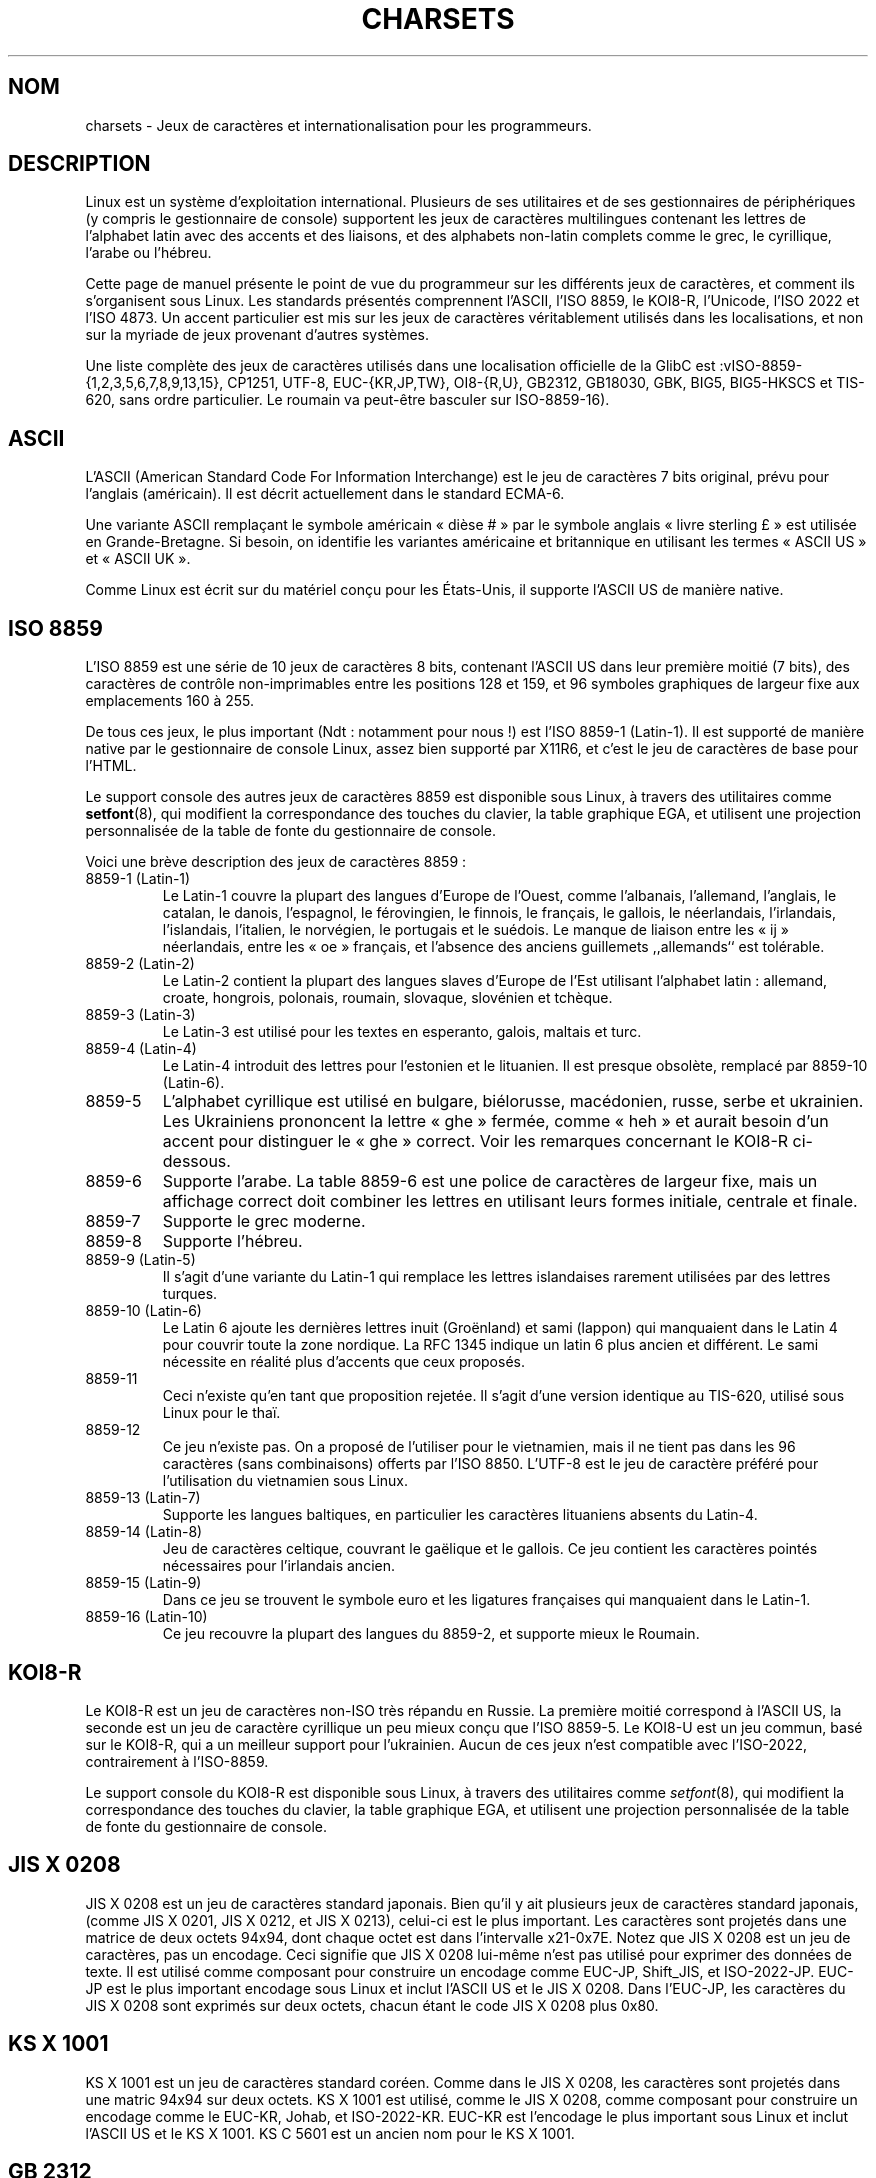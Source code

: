 .\" Copyright (c) 1996 Eric S. Raymond <esr@thyrsus.com>
.\"                and Andries Brouwer <aeb@cwi.nl>
.\"
.\" This is free documentation; you can redistribute it and/or
.\" modify it under the terms of the GNU General Public License as
.\" published by the Free Software Foundation; either version 2 of
.\" the License, or (at your option) any later version.
.\"
.\" This is combined from many sources, including notes by aeb and
.\" research by esr.  Portions derive from a writeup by Ramon Czybora.
.\"
.\" Last changed by David Starner <dstarner98@aasaa.ofe.org>.
.\"
.\" Traduction 22/11/1996 par Christophe Blaess (ccb@club-internet.fr)
.\" Màj 15/09/1998 LDP-1.20
.\" Màj 07/01/2000 LDP-1.28 (Passage section 4 -> section 7)
.\" Màj 06/06/2001 LDP-1.36
.\" Màj 25/07/2003 LDP-1.56
.\" Màj 27/06/2005 LDP-1.60
.\" Màj 01/05/2006 LDP-1.67.1
.\"
.TH CHARSETS 7 "7 mai 2001" LDP "Manuel de l'administrateur Linux"
.SH NOM
charsets \- Jeux de caractères et internationalisation pour les programmeurs.
.SH DESCRIPTION
Linux est un système d'exploitation international. Plusieurs de ses utilitaires
et de ses gestionnaires de périphériques (y compris le gestionnaire de console)
supportent les jeux de caractères multilingues contenant les lettres de
l'alphabet latin avec des accents et des liaisons, et des alphabets non-latin
complets comme le grec, le cyrillique, l'arabe ou l'hébreu.
.LP
Cette page de manuel présente le point de vue du programmeur sur les différents
jeux de caractères, et comment ils s'organisent sous Linux. Les standards
présentés comprennent l'ASCII, l'ISO 8859, le KOI8-R, l'Unicode, l'ISO 2022 et
l'ISO 4873. Un accent particulier est mis sur les jeux de caractères véritablement
utilisés dans les localisations, et non sur la myriade de jeux provenant
d'autres systèmes.
.LP
Une liste complète des jeux de caractères utilisés dans une localisation
officielle de la GlibC est\ :vISO-8859-{1,2,3,5,6,7,8,9,13,15}, CP1251, UTF-8,
EUC-{KR,JP,TW}, OI8-{R,U}, GB2312, GB18030, GBK, BIG5, BIG5-HKSCS et TIS-620, sans
ordre particulier. Le roumain va peut-être basculer sur ISO\-8859\-16).
.SH ASCII
L'ASCII (American Standard Code For Information Interchange)
est le jeu de caractères 7 bits original, prévu pour l'anglais (américain).
Il est décrit actuellement dans le standard ECMA-6.
.LP
Une variante ASCII remplaçant le symbole américain «\ dièse\ #\ » par le symbole
anglais «\ livre sterling\ £\ » est utilisée en Grande-Bretagne. Si besoin,
on identifie les variantes américaine et britannique en utilisant les
termes «\ ASCII US\ » et «\ ASCII UK\ ».
.LP
Comme Linux est écrit sur du matériel conçu pour les États-Unis, il supporte
l'ASCII US de manière native.
.SH ISO 8859
L'ISO 8859 est une série de 10 jeux de caractères 8 bits, contenant
l'ASCII US dans leur première moitié (7 bits), des caractères de
contrôle non-imprimables entre les positions 128 et 159, et 96
symboles graphiques de largeur fixe aux emplacements 160 à 255.
.LP
De tous ces jeux, le plus important (Ndt\ : notamment pour nous\ !) est
l'ISO 8859-1 (Latin-1). Il est supporté de manière native par le gestionnaire
de console Linux, assez bien supporté par X11R6, et c'est le jeu de
caractères de base pour l'HTML.
.LP
Le support console des autres jeux de caractères 8859 est disponible
sous Linux, à travers des utilitaires comme
.BR setfont (8),
qui modifient la correspondance des touches du clavier, la table
graphique EGA, et utilisent une projection personnalisée de la table
de fonte du gestionnaire de console.
.LP
Voici une brève description des jeux de caractères 8859\ :
.TP
8859-1 (Latin-1)
Le Latin-1 couvre la plupart des langues d'Europe de l'Ouest, comme
l'albanais, l'allemand, l'anglais, le catalan, le danois, l'espagnol,
le férovingien, le finnois, le français, le gallois, le néerlandais,
l'irlandais, l'islandais, l'italien, le norvégien, le portugais et le
suédois. Le manque de liaison entre les «\ ij\ » néerlandais, entre les «\ oe\ »
français, et l'absence des anciens guillemets ,,allemands`` est tolérable.
.TP
8859-2 (Latin-2)
Le Latin-2 contient la plupart des langues slaves d'Europe de l'Est
utilisant l'alphabet latin\ : allemand, croate, hongrois, polonais, roumain,
slovaque, slovénien et tchèque.
.TP
8859-3 (Latin-3)
Le Latin-3 est utilisé pour les textes en esperanto, galois, maltais et turc.
.TP
8859-4 (Latin-4)
Le Latin-4 introduit des lettres pour l'estonien et le lituanien. Il est
presque obsolète, remplacé par 8859-10 (Latin-6).
.TP
8859-5
L'alphabet cyrillique est utilisé en bulgare, biélorusse, macédonien, russe,
serbe et ukrainien. Les Ukrainiens prononcent la lettre «\ ghe\ » fermée, comme
«\ heh\ » et aurait besoin d'un accent pour distinguer le «\ ghe\ » correct. Voir les
remarques concernant le KOI8-R ci-dessous.
.TP
8859-6
Supporte l'arabe. La table 8859-6 est une police de caractères de largeur
fixe, mais un affichage correct doit combiner les lettres en utilisant
leurs formes initiale, centrale et finale.
.TP
8859-7
Supporte le grec moderne.
.TP
8859-8
Supporte l'hébreu.
.TP
8859-9 (Latin-5)
Il s'agit d'une variante du Latin-1 qui remplace les lettres islandaises
rarement utilisées par des lettres turques.
.TP
8859-10 (Latin-6)
Le Latin 6 ajoute les dernières lettres inuit (Groënland) et sami (lappon)
qui manquaient dans le Latin 4 pour couvrir toute la zone nordique.
La RFC 1345 indique un latin 6 plus ancien et différent. Le sami nécessite
en réalité plus d'accents que ceux proposés.
.TP
8859-11
Ceci n'existe qu'en tant que proposition rejetée. Il s'agit d'une version
identique au TIS-620, utilisé sous Linux pour le thaï.
.TP
8859-12
Ce jeu n'existe pas. On a proposé de l'utiliser pour le vietnamien, mais il
ne tient pas dans les 96 caractères (sans combinaisons) offerts par l'ISO 8850.
L'UTF-8 est le jeu de caractère préféré pour l'utilisation du vietnamien sous
Linux.
.TP
8859-13 (Latin-7)
Supporte les langues baltiques, en particulier les caractères lituaniens absents
du Latin-4.
.TP
8859-14 (Latin-8)
Jeu de caractères celtique, couvrant le gaëlique et le gallois.
Ce jeu contient les caractères pointés nécessaires pour l'irlandais ancien.
.TP
8859-15 (Latin-9)
Dans ce jeu se trouvent le symbole euro et les ligatures françaises
qui manquaient dans le Latin-1.
.TP
8859-16 (Latin-10)
Ce jeu recouvre la plupart des langues du 8859-2, et supporte mieux
le Roumain.
.SH KOI8-R
Le KOI8-R est un jeu de caractères non-ISO très répandu en Russie.
La première moitié correspond à l'ASCII US, la seconde est un jeu de
caractère cyrillique un peu mieux conçu que l'ISO 8859-5. Le KOI8-U est
un jeu commun, basé sur le KOI8-R, qui a un meilleur support pour l'ukrainien.
Aucun de ces jeux n'est compatible avec l'ISO-2022, contrairement à l'ISO-8859.
.LP
Le support console du KOI8-R est disponible
sous Linux, à travers des utilitaires comme
.IR setfont (8),
qui modifient la correspondance des touches du clavier, la table
graphique EGA, et utilisent une projection personnalisée de la table
de fonte du gestionnaire de console.
.SH JIS X 0208
JIS X 0208 est un jeu de caractères standard japonais. Bien qu'il y ait
plusieurs jeux de caractères standard japonais, (comme
JIS X 0201, JIS X 0212, et JIS X 0213), celui-ci est le plus important.
Les caractères sont projetés dans une matrice de deux octets 94x94,
dont chaque octet est dans l'intervalle x21-0x7E. Notez que JIS X 0208
est un jeu de caractères, pas un encodage. Ceci signifie que JIS X 0208
lui-même n'est pas utilisé pour exprimer des données de texte. Il est utilisé
comme composant pour construire un encodage comme EUC-JP, Shift_JIS, et
ISO-2022-JP. EUC-JP est le plus important encodage sous Linux
et inclut l'ASCII US et le JIS X 0208. Dans l'EUC-JP, les caractères du
JIS X 0208 sont exprimés sur deux octets, chacun étant le code
JIS X 0208 plus 0x80.
.SH KS X 1001
KS X 1001 est un jeu de caractères standard coréen. Comme dans le
JIS X 0208, les caractères sont projetés dans une matric 94x94 sur deux octets.
KS X 1001 est utilisé, comme le JIS X 0208, comme composant pour construire
un encodage comme le EUC-KR, Johab, et ISO-2022-KR.
EUC-KR est l'encodage le plus important sous Linux et inclut
l'ASCII US et le KS X 1001. KS C 5601 est un ancien nom pour le KS X 1001.
.SH GB 2312
GB 2312 est le principal jeu de caractères chinois, utilisé pour exprimer
le chinois simplifié. Comme avec le JIS X 0208, les caractères sont projetés
dans une matrice 94x94 sur deux octets pour construire l'EUC-CN. Celui-ci est
l'encodage le plus important sous Linux et inclut l'ASCII US et le
GB 2312. Notez que l'EUC-CN est souvent appelé GB, GB 2312 ou CN-GB.
.SH Big5
Big5 est un jeu de caractères populaire à Taïwan pour exprimer le chinois
traditionnel (Big5 est à la fois un jeu de caractères et un encodage). C'est un
sur-ensemble de l'ASCII. Les caractères non-ASCII sont exprimés sur deux
octets. Les octets 0xA1-0xFE sont utilisés en préambule pour les caractères
de deux octets. Le Big5 et son extension sont largement utilisés à Taiwan
et Hong-Kong. Il n'est pas compatible ISO 2022.
.SH TIS 620
Le TIS 620 est un jeu de caractère standard thaï, et un sur-ensemble de
l'ASCII US. Comme la série des ISO 8859, les caractères thaÏs sont projetés dans
l'intervalle 0xA1-0xFE. Le TIS 620 est le seul jeu de caractères couramment utilisé
sous Linux, hormis l'UTF-8, avec des caractères combinés.
.SH UNICODE
L'Unicode (ISO 10646) est un standard destiné à représenter sans ambiguïté
tous les signes écrits de toutes les langues humaines connues.
La structure de l'Unicode offre 21 bits pour chaque caractère. Comme les
ordinateurs n'ont pas d'entiers avec 21 bits, l'encodage Unicode interne est
sur 32 bits, et en externe sur des séries d'entiers 16 bits (UTF-16) (qui ne
nécessite deux entiers 16 bits que pour des caractères rares) ou une série
d'octets 8 bits (UTF-8). Des informations supplémentaires sur l'Unicode sont
disponibles sur <http://www.unicode.org>.
.LP
Linux représente l'Unicode en utilisant le format de transfert sur 8 bits
(UTF-8). L'UTF-8 est un codage à longueur variable. Il utilise un octet
pour coder 7 bits, 2 octets pour 11 bits, 3 octets pour 16 bits, 4 octets
pour 21 bits, 5 octets pour 26 bits, 6 octets pour 31 bits.
.LP
Représentons par 0,1,x des bits à 0, à 1, ou quelconque.
Un octet 0xxxxxxx correspond à l'Unicode 00000000 0xxxxxxx
qui indique le même symbole que l'ASCII 0xxxxxxx.
Ainsi, ASCII n'est pas modifié par UTF-8, et les gens utilisant uniquement
l'ASCII ne remarqueront aucun changement\ : ni dans le codage, ni dans les
tailles de fichiers.
.LP
Un octet 110xxxxx représente le début d'un code sur 2 octets, et
110xxxxx 10yyyyyy est assemblé en 00000xxx xxyyyyyy.
Un octet 1110xxxx correspond au début d'un code sur 3 octets,
et 1110xxxx 10yyyyyy 10zzzzzz sont assemblés en xxxxyyyy yyzzzzzz.
Quand l'UTF-8 est utilisé pour coder les 31 bits de l'ISO 10646
cette progression continue jusqu'à des codes sur 6 octets.
.LP
Pour les utilisateurs de l'ISO-8859-1, ceci signifie
que les caractères avec le bit de poids fort à 1 sont désormais codés
sur deux octets. Ceci tend à allonger les fichiers de texte ordinaires de
1 à 2 pour cent ([NDT] Dans quelle langue ? Il y a plus d'un à
deux pour cent de caractères accentués en français\ !). Il n'y a pas
de problèmes de conversion néanmoins, car les symboles Unicode
correspondant aux caractères ISO-8859-1 conservent les mêmes valeurs
(étendues avec 8 bits à zéro en tête).
Pour les utilisateurs japonais, ceci signifie que les codes sur 16 bits
couramment employés prendront désormais 3 octets, et que les tables
de transcodage devront être étendues. D'ailleurs de nombreux japonais
préfèrent le standard ISO 2022.
.LP
Remarquez que l'UTF-8 se synchronise automatiquement\ : 10xxxxxx
est le corps ou la fin d'un code, et tout autre octet est un début de code.
Notez également que les octets ASCII dans un flux UTF-8 ne peuvent que
représenter les caractères ASCII correspondants. En particulier il n'y a
pas de caractères NULs ou «\ /\ » pour introduire un code étendu.
.LP
Comme l'ASCII, et en particulier NUL et «\ /\ », ne sont pas modifiés, le
noyau ne remarque pas que l'UTF-8 est utilisé. Il n'a pas à se
préoccuper de la signification des octets qu'il manipule.
.LP
La gestion des flux de données Unicode est généralement effectuée à travers
des tables de «\ sous-fontes\ » correspondant à un sous-ensemble des caractères
Unicode. En interne, le noyau utilise l'Unicode pour décrire les sous-fontes
chargées en mémoire vidéo. Ceci signifie qu'en mode UTF-8, on peut utiliser
le jeu de caractères japonais avec 512 symboles différents. Ce n'est pas
assez pour le japonais, le chinois ou le coréen, mais c'est généralement
suffisant pour toutes les autres utilisations.
.SH "ISO 2022 et ISO 4873"
Les standards ISO 2022 et 4873 décrivent un modèle de contrôle des fontes
basé sur le fonctionnement du VT100. Ce modèle est (partiellement) supporté
par le noyau Linux et
.BR xterm (1).
Il est assez populaire au Japon et en Corée.
.LP
Il existe 4 jeux de caractères graphiques, nommés G0, G1, G2 et G3,
l'un d'entre eux est utilisé comme jeu de caractères en cours pour
les codes avec le bit de poids fort à 0 (par défaut G0), et un autre
est utilisé pour les codes avec le bit de poids fort à 1 (initialement G1).
Chaque ensemble dispose de 94 ou 96 caractères,
et est constitué de caractères sur 7 bits. Ce modèle utilise soit les
codes 040-0177 (041-0176) soit les codes 0240-0377 (0241-0376).
G0 a toujours une taille de 94 caractères et utilise les codes 041-0176.
.LP
Le basculement entre les jeux de caractères est effectué à travers les
séquences ^N (SO ou LS1), ^O (SI ou LS0), ESC n (LS2), ESC o (LS3),
ESC N (SS2), ESC O (SS3), ESC ~ (LS1R), ESC } (LS2R), ESC | (LS3R).
La fonction LS\fIn\fP réclame le jeu G\fIn\fP pour les codes dont le
bit de poids fort est à zéro.
La fonction S\fIn\fP demande le jeu G\fIn\fP pour les codes dont le bit
de poids fort est à un.
La fonction SS\fIn\fP réclame le jeu G\fIn\fP (\fIn\fP=2 ou 3)
pour le caractère suivant uniquement (quelle que soit la valeur du bit de
poids fort).
.LP
Un jeu de 94 caractères est désigné comme jeu G\fIn\fP par une séquence
ESC ( xx (pour G0), ESC ) xx (pour G1), ESC * xx (pour G2),
ESC + xx (pour G3), où xx est un symbole, ou une paire de symboles
du standard ISO 2375 International Register of Coded Character Sets.
Par exemple, ESC ( @ sélectionne le jeu ISO 646 en tant que G0,
ESC ( A sélectionne le jeu standard UK (avec la livre sterling à la place
du dièse), ESC ( B sélectionne l'ASCII, ESC ( M sélectionne un jeu de
caractères africain, ESC ( ! A sélectionne les caractères cubains, etc.
.LP
Un jeu de 96 caractères est désigné comme jeu G\fIn\fP par une séquence
ESC - xx (pour G1), ESC . xx (pour G2) ou ESC / xx (pour G3).
Par exemple, ESC - G sélectionne l'alphabet hébreu comme G1.
.LP
Un jeu de caractères multi-octets est désigné comme jeu G\fIn\fP
par une séquence ESC $ xx ou ESC $ ( xx (pour G0), ESC $ ) xx (pour G1),
ESC $ * xx (pour G2), ESC $ + xx (pour G3).
Par exemple, ESC $ ( C sélectionne les caractères coréens pour le jeu G0.
Le jeu de caractères japonais sélectionné par ESC $ B dispose d'une version
plus récente sélectionnée par ESC & @ ESC $ B.
.LP
L'ISO 4873 réclame une utilisation précise des jeux de caractères,
dans laquelle G0 est fixé (toujours l'ASCII), ainsi seuls G1, G2 et G3
peuvent être invoqués pour les codes avec un bit de poids fort à 1.
En particulier, ^N et ^O ne sont plus utilisés, ESC ( xx
peut seulement être utilisé avec xx=B, et ESC ) xx, ESC * xx, ESC + xx
sont équivalents à ESC - xx, ESC . xx, ESC / xx, respectivement.
.SH "VOIR AUSSI"
.BR console (4),
.BR console_ioctl (4),
.BR console_codes (4),
.BR ascii (7),
.BR iso_8859-1 (7),
.BR unicode (7),
.BR utf-8 (7)
.SH TRADUCTION
.PP
Ce document est une traduction réalisée par Christophe Blaess
<http://www.blaess.fr/christophe/> le 22\ novembre\ 1996
et révisée le 2\ mai\ 2006.
.PP
L'équipe de traduction a fait le maximum pour réaliser une adaptation
française de qualité. La version anglaise la plus à jour de ce document est
toujours consultable via la commande\ : «\ \fBLANG=en\ man\ 7\ charsets\fR\ ».
N'hésitez pas à signaler à l'auteur ou au traducteur, selon le cas, toute
erreur dans cette page de manuel.
